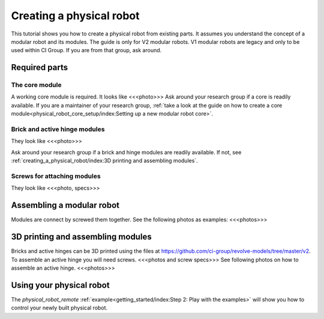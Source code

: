 =========================
Creating a physical robot
=========================
This tutorial shows you how to create a physical robot from existing parts.
It assumes you understand the concept of a modular robot and its modules.
The guide is only for V2 modular robots. V1 modular robots are legacy and only to be used within CI Group. If you are from that group, ask around.

--------------
Required parts
--------------

The core module
===============
A working core module is required. It looks like <<<photo>>>
Ask around your research group if a core is readily available.
If you are a maintainer of your research group, :ref:`take a look at the guide on how to create a core module<physical_robot_core_setup/index:Setting up a new modular robot core>`.

Brick and active hinge modules
==============================
They look like <<<photo>>>

Ask around your research group if a brick and hinge modules are readily available.
If not, see :ref:`creating_a_physical_robot/index:3D printing and assembling modules`.

Screws for attaching modules
============================
They look like <<<photo, specs>>>

--------------------------
Assembling a modular robot
--------------------------
Modules are connect by screwed them together. See the following photos as examples:
<<<photos>>>

----------------------------------
3D printing and assembling modules
----------------------------------
Bricks and active hinges can be 3D printed using the files at `<https://github.com/ci-group/revolve-models/tree/master/v2>`_.
To assemble an active hinge you will need screws.
<<<photos and screw specs>>>
See following photos on how to assemble an active hinge.
<<<photos>>>

-------------------------
Using your physical robot
-------------------------
The `physical_robot_remote` :ref:`example<getting_started/index:Step 2: Play with the examples>` will show you how to control your newly built physical robot.
